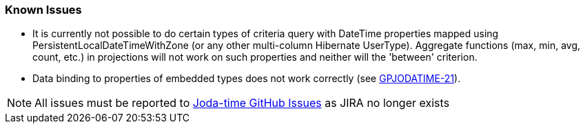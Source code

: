 [[knowIssues]]
=== Known Issues
* It is currently not possible to do certain types of criteria query with DateTime properties mapped using PersistentLocalDateTimeWithZone (or any other multi-column Hibernate UserType). Aggregate functions (max, min, avg, count, etc.) in projections will not work on such properties and neither will the 'between' criterion.
* Data binding to properties of embedded types does not work correctly (see http://jira.grails.org/browse/GPJODATIME-21[GPJODATIME-21]).

[NOTE]
====
All issues must be reported to https://github.com/gpc/joda-time/issues[Joda-time GitHub Issues] as JIRA no longer exists
====